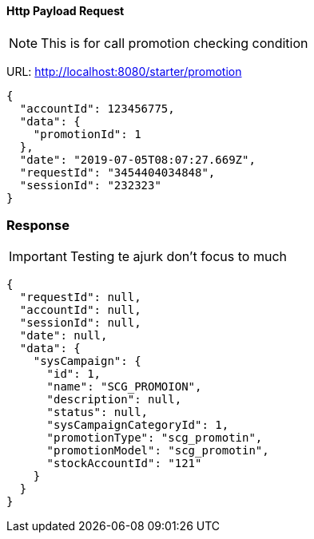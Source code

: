 
==== Http Payload Request
NOTE: This is for call promotion checking condition

URL: http://localhost:8080/starter/promotion
[source,json,options="nowrap"]
----
{
  "accountId": 123456775,
  "data": {
    "promotionId": 1
  },
  "date": "2019-07-05T08:07:27.669Z",
  "requestId": "3454404034848",
  "sessionId": "232323"
}
----
=== Response
IMPORTANT: Testing te ajurk don't focus to much
[source,json,option="nowrap"]
----
{
  "requestId": null,
  "accountId": null,
  "sessionId": null,
  "date": null,
  "data": {
    "sysCampaign": {
      "id": 1,
      "name": "SCG_PROMOION",
      "description": null,
      "status": null,
      "sysCampaignCategoryId": 1,
      "promotionType": "scg_promotin",
      "promotionModel": "scg_promotin",
      "stockAccountId": "121"
    }
  }
}
----
